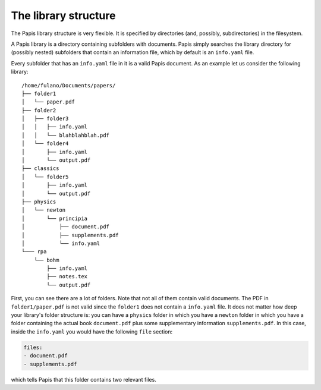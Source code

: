 The library structure
=====================

The Papis library structure is very flexible. It is specified by directories
(and, possibly, subdirectories) in the filesystem.

A Papis library is a directory containing subfolders with documents. Papis
simply searches the library directory for (possibly nested) subfolders that
contain an information file, which by default is an ``info.yaml`` file.

Every subfolder that has an ``info.yaml`` file in it is a valid Papis document.
As an example let us consider the following library:

::

  /home/fulano/Documents/papers/
  ├── folder1
  │   └── paper.pdf
  ├── folder2
  │   ├── folder3
  │   │   ├── info.yaml
  │   │   └── blahblahblah.pdf
  │   └── folder4
  │       ├── info.yaml
  │       └── output.pdf
  ├── classics
  │   └── folder5
  │       ├── info.yaml
  │       └── output.pdf
  ├── physics
  │   └── newton
  │       └── principia
  │           ├── document.pdf
  │           ├── supplements.pdf
  │           └── info.yaml
  └─── rpa
      └── bohm
          ├── info.yaml
          ├── notes.tex
          └── output.pdf

First, you can see there are a lot of folders. Note that not all of them contain
valid documents. The PDF in ``folder1/paper.pdf`` is not valid since the
``folder1`` does not contain a ``info.yaml`` file. It does not matter how deep
your library's folder structure is: you can have a ``physics`` folder in which
you have a ``newton`` folder in which you have a folder containing the actual
book ``document.pdf`` plus some supplementary information ``supplements.pdf``.
In this case, inside the ``info.yaml`` you would have the following ``file``
section:

.. code:: yaml

  files:
  - document.pdf
  - supplements.pdf

which tells Papis that this folder contains two relevant files.
